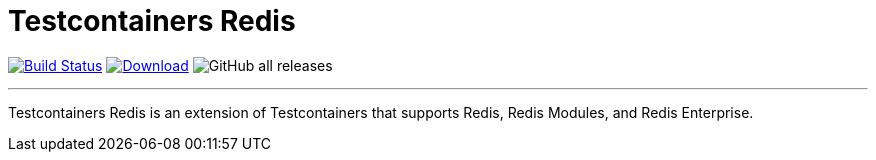 = Testcontainers Redis
:linkattrs:
:project-owner:   redis-developer
:project-name:    testcontainers-redis
:project-group:   com.redislabs
:project-version: 1.2.0

image:https://github.com/{project-owner}/{project-name}/actions/workflows/early-access.yml/badge.svg["Build Status", link="https://github.com/{project-owner}/{project-name}/actions"]
image:https://img.shields.io/maven-central/v/{project-group}/{project-name}.svg[Download, link="https://search.maven.org/#search|ga|1|{project-name}"]
image:https://img.shields.io/github/downloads/{project-owner}/{project-name}/total[GitHub all releases]

---

Testcontainers Redis is an extension of Testcontainers that supports Redis, Redis Modules, and Redis Enterprise.
